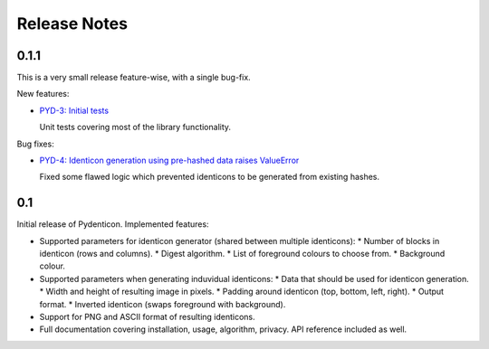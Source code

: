 Release Notes
=============

0.1.1
-----

This is a very small release feature-wise, with a single bug-fix.

New features:

* `PYD-3: Initial tests <https://projects.majic.rs/pydenticon/issues/PYD-3>`_

  Unit tests covering most of the library functionality.

Bug fixes:

* `PYD-4: Identicon generation using pre-hashed data raises ValueError
  <https://projects.majic.rs/pydenticon/issues/PYD-4>`_

  Fixed some flawed logic which prevented identicons to be generated from
  existing hashes.

0.1
---

Initial release of Pydenticon. Implemented features:

* Supported parameters for identicon generator (shared between multiple
  identicons):
  * Number of blocks in identicon (rows and columns).
  * Digest algorithm.
  * List of foreground colours to choose from.
  * Background colour.
* Supported parameters when generating induvidual identicons:
  * Data that should be used for identicon generation.
  * Width and height of resulting image in pixels.
  * Padding around identicon (top, bottom, left, right).
  * Output format.
  * Inverted identicon (swaps foreground with background).
* Support for PNG and ASCII format of resulting identicons.
* Full documentation covering installation, usage, algorithm, privacy. API
  reference included as well.

